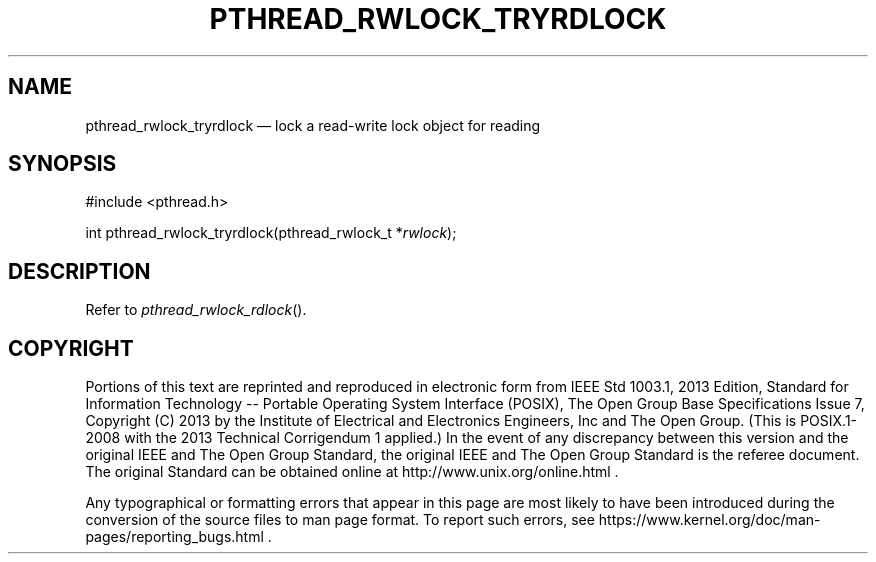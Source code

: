 '\" et
.TH PTHREAD_RWLOCK_TRYRDLOCK "3" 2013 "IEEE/The Open Group" "POSIX Programmer's Manual"

.SH NAME
pthread_rwlock_tryrdlock
\(em lock a read-write lock object for reading
.SH SYNOPSIS
.LP
.nf
#include <pthread.h>
.P
int pthread_rwlock_tryrdlock(pthread_rwlock_t *\fIrwlock\fP);
.fi
.SH DESCRIPTION
Refer to
.IR "\fIpthread_rwlock_rdlock\fR\^(\|)".
.SH COPYRIGHT
Portions of this text are reprinted and reproduced in electronic form
from IEEE Std 1003.1, 2013 Edition, Standard for Information Technology
-- Portable Operating System Interface (POSIX), The Open Group Base
Specifications Issue 7, Copyright (C) 2013 by the Institute of
Electrical and Electronics Engineers, Inc and The Open Group.
(This is POSIX.1-2008 with the 2013 Technical Corrigendum 1 applied.) In the
event of any discrepancy between this version and the original IEEE and
The Open Group Standard, the original IEEE and The Open Group Standard
is the referee document. The original Standard can be obtained online at
http://www.unix.org/online.html .

Any typographical or formatting errors that appear
in this page are most likely
to have been introduced during the conversion of the source files to
man page format. To report such errors, see
https://www.kernel.org/doc/man-pages/reporting_bugs.html .
